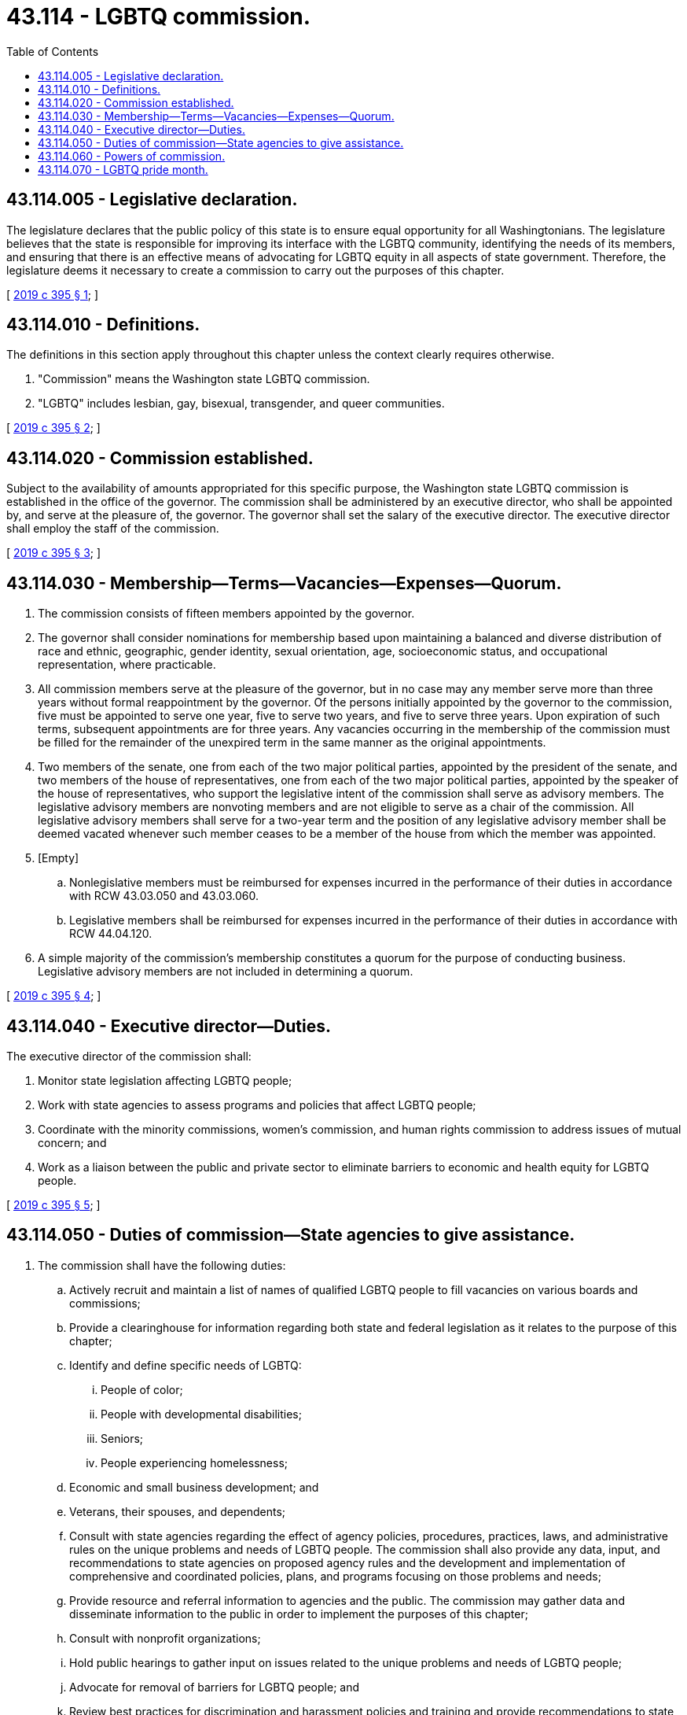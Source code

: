 = 43.114 - LGBTQ commission.
:toc:

== 43.114.005 - Legislative declaration.
The legislature declares that the public policy of this state is to ensure equal opportunity for all Washingtonians. The legislature believes that the state is responsible for improving its interface with the LGBTQ community, identifying the needs of its members, and ensuring that there is an effective means of advocating for LGBTQ equity in all aspects of state government. Therefore, the legislature deems it necessary to create a commission to carry out the purposes of this chapter.

[ http://lawfilesext.leg.wa.gov/biennium/2019-20/Pdf/Bills/Session%20Laws/Senate/5356-S2.SL.pdf?cite=2019%20c%20395%20§%201[2019 c 395 § 1]; ]

== 43.114.010 - Definitions.
The definitions in this section apply throughout this chapter unless the context clearly requires otherwise.

. "Commission" means the Washington state LGBTQ commission.

. "LGBTQ" includes lesbian, gay, bisexual, transgender, and queer communities.

[ http://lawfilesext.leg.wa.gov/biennium/2019-20/Pdf/Bills/Session%20Laws/Senate/5356-S2.SL.pdf?cite=2019%20c%20395%20§%202[2019 c 395 § 2]; ]

== 43.114.020 - Commission established.
Subject to the availability of amounts appropriated for this specific purpose, the Washington state LGBTQ commission is established in the office of the governor. The commission shall be administered by an executive director, who shall be appointed by, and serve at the pleasure of, the governor. The governor shall set the salary of the executive director. The executive director shall employ the staff of the commission.

[ http://lawfilesext.leg.wa.gov/biennium/2019-20/Pdf/Bills/Session%20Laws/Senate/5356-S2.SL.pdf?cite=2019%20c%20395%20§%203[2019 c 395 § 3]; ]

== 43.114.030 - Membership—Terms—Vacancies—Expenses—Quorum.
. The commission consists of fifteen members appointed by the governor.

. The governor shall consider nominations for membership based upon maintaining a balanced and diverse distribution of race and ethnic, geographic, gender identity, sexual orientation, age, socioeconomic status, and occupational representation, where practicable.

. All commission members serve at the pleasure of the governor, but in no case may any member serve more than three years without formal reappointment by the governor. Of the persons initially appointed by the governor to the commission, five must be appointed to serve one year, five to serve two years, and five to serve three years. Upon expiration of such terms, subsequent appointments are for three years. Any vacancies occurring in the membership of the commission must be filled for the remainder of the unexpired term in the same manner as the original appointments.

. Two members of the senate, one from each of the two major political parties, appointed by the president of the senate, and two members of the house of representatives, one from each of the two major political parties, appointed by the speaker of the house of representatives, who support the legislative intent of the commission shall serve as advisory members. The legislative advisory members are nonvoting members and are not eligible to serve as a chair of the commission. All legislative advisory members shall serve for a two-year term and the position of any legislative advisory member shall be deemed vacated whenever such member ceases to be a member of the house from which the member was appointed.

. [Empty]
.. Nonlegislative members must be reimbursed for expenses incurred in the performance of their duties in accordance with RCW 43.03.050 and 43.03.060.

.. Legislative members shall be reimbursed for expenses incurred in the performance of their duties in accordance with RCW 44.04.120.

. A simple majority of the commission's membership constitutes a quorum for the purpose of conducting business. Legislative advisory members are not included in determining a quorum.

[ http://lawfilesext.leg.wa.gov/biennium/2019-20/Pdf/Bills/Session%20Laws/Senate/5356-S2.SL.pdf?cite=2019%20c%20395%20§%204[2019 c 395 § 4]; ]

== 43.114.040 - Executive director—Duties.
The executive director of the commission shall:

. Monitor state legislation affecting LGBTQ people;

. Work with state agencies to assess programs and policies that affect LGBTQ people;

. Coordinate with the minority commissions, women's commission, and human rights commission to address issues of mutual concern; and

. Work as a liaison between the public and private sector to eliminate barriers to economic and health equity for LGBTQ people.

[ http://lawfilesext.leg.wa.gov/biennium/2019-20/Pdf/Bills/Session%20Laws/Senate/5356-S2.SL.pdf?cite=2019%20c%20395%20§%205[2019 c 395 § 5]; ]

== 43.114.050 - Duties of commission—State agencies to give assistance.
. The commission shall have the following duties:

.. Actively recruit and maintain a list of names of qualified LGBTQ people to fill vacancies on various boards and commissions;

.. Provide a clearinghouse for information regarding both state and federal legislation as it relates to the purpose of this chapter;

.. Identify and define specific needs of LGBTQ:

... People of color;

... People with developmental disabilities;

... Seniors;

... People experiencing homelessness;

.. Economic and small business development; and

.. Veterans, their spouses, and dependents;

.. Consult with state agencies regarding the effect of agency policies, procedures, practices, laws, and administrative rules on the unique problems and needs of LGBTQ people. The commission shall also provide any data, input, and recommendations to state agencies on proposed agency rules and the development and implementation of comprehensive and coordinated policies, plans, and programs focusing on those problems and needs;

.. Provide resource and referral information to agencies and the public. The commission may gather data and disseminate information to the public in order to implement the purposes of this chapter;

.. Consult with nonprofit organizations;

.. Hold public hearings to gather input on issues related to the unique problems and needs of LGBTQ people;

.. Advocate for removal of barriers for LGBTQ people; and

.. Review best practices for discrimination and harassment policies and training and provide recommendations to state agencies as they update their discrimination and harassment policies. The commission shall also maintain a file of discrimination and harassment policies that meet high quality standards and make these files available for agency use.

. The commission must submit a report to the appropriate committees of the legislature and the governor every two years detailing the commission's activities. The report submitted must be in electronic format pursuant to RCW 43.01.036, and include, at minimum:

.. Recommendations for addressing the needs identified under subsection (1)(c) of this section;

.. Input received during public hearings and recommendations for addressing the problems and needs discussed at the public hearings; and

.. Recommendations regarding preserving the memory and contributions of LGBTQ members lost to HIV/AIDS in Washington state.

. State agencies must provide appropriate and reasonable assistance to the commission as needed, including providing notice of agency proposed rule making and gathering data and information, including but not limited to voluntary demographics, economic disparity studies, and other collectable data by state agencies, in order for the commission to carry out the purpose of this chapter.

[ http://lawfilesext.leg.wa.gov/biennium/2019-20/Pdf/Bills/Session%20Laws/Senate/5356-S2.SL.pdf?cite=2019%20c%20395%20§%206[2019 c 395 § 6]; ]

== 43.114.060 - Powers of commission.
. The commission has the power to receive gifts, grants, and endowments from public or private sources that are made for the use or benefit of the commission and to expend the same or any income therefrom according to their terms and the purpose of this chapter. The commission's executive director shall make a report of such funds received from private sources to the office of financial management on a regular basis. Such funds received from private sources must not be applied to reduce or substitute for the commission's budget as appropriated by the legislature, but must be applied and expended toward projects and functions authorized by this chapter that were not funded by the legislature.

. In carrying out its duties, the commission may establish such relationships with public and private institutions, local governments, private industry, community organizations, and other segments of the general public as may be needed to promote equal opportunity for LGBTQ people in government, education, economic security, employment, and services.

. The commission may adopt rules and regulations pursuant to chapter 34.05 RCW as are necessary to implement the purpose of this chapter.

[ http://lawfilesext.leg.wa.gov/biennium/2019-20/Pdf/Bills/Session%20Laws/Senate/5356-S2.SL.pdf?cite=2019%20c%20395%20§%207[2019 c 395 § 7]; ]

== 43.114.070 - LGBTQ pride month.
The legislature declares that:

. June of each year will be known as LGBTQ pride month;

. The fourth week in June is designated as a time for people of this state to celebrate the contributions to the state by LGBTQ people in the arts, sciences, commerce, and education; and

. Educational institutions, public entities, and private organizations are encouraged to designate time for appropriate activities in commemoration of the lives, history, achievements, and contributions of LGBTQ people.

[ http://lawfilesext.leg.wa.gov/biennium/2019-20/Pdf/Bills/Session%20Laws/Senate/5356-S2.SL.pdf?cite=2019%20c%20395%20§%208[2019 c 395 § 8]; ]

